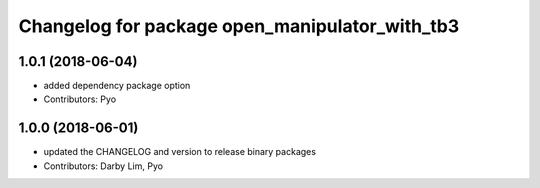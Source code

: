 ^^^^^^^^^^^^^^^^^^^^^^^^^^^^^^^^^^^^^^^^^^^^^^^
Changelog for package open_manipulator_with_tb3
^^^^^^^^^^^^^^^^^^^^^^^^^^^^^^^^^^^^^^^^^^^^^^^

1.0.1 (2018-06-04)
------------------
* added dependency package option
* Contributors: Pyo

1.0.0 (2018-06-01)
------------------
* updated the CHANGELOG and version to release binary packages
* Contributors: Darby Lim, Pyo
